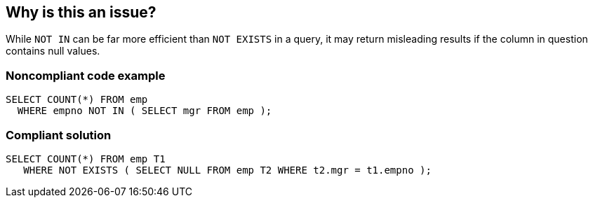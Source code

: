 == Why is this an issue?

While ``++NOT IN++`` can be far more efficient than ``++NOT EXISTS++`` in a query, it may return misleading results if the column in question contains null values.


=== Noncompliant code example

[source,text]
----
SELECT COUNT(*) FROM emp 
  WHERE empno NOT IN ( SELECT mgr FROM emp );
----


=== Compliant solution

[source,text]
----
SELECT COUNT(*) FROM emp T1
   WHERE NOT EXISTS ( SELECT NULL FROM emp T2 WHERE t2.mgr = t1.empno );
----

